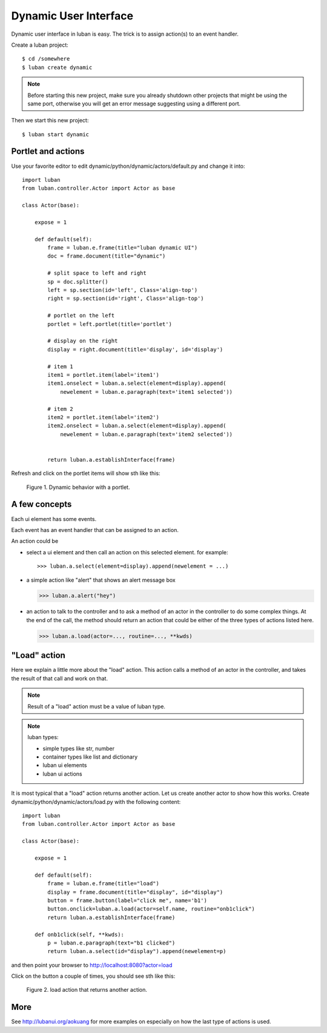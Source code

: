 .. _dynamic-ui-tutorial:

Dynamic User Interface
----------------------

Dynamic user interface in luban is easy.
The trick is to assign action(s) to an event handler.

Create a luban project::

 $ cd /somewhere
 $ luban create dynamic


.. note::
   Before starting this new project, make sure you already shutdown other
   projects that might be using the same port, otherwise you will get
   an error message suggesting using a different port.

Then we start this new project::

 $ luban start dynamic


Portlet and actions
===================

Use your favorite editor to edit dynamic/python/dynamic/actors/default.py
and change it into::

 import luban
 from luban.controller.Actor import Actor as base
 
 class Actor(base):
 
     expose = 1
 
     def default(self):
         frame = luban.e.frame(title="luban dynamic UI")
         doc = frame.document(title="dynamic")
  
	 # split space to left and right
         sp = doc.splitter()
	 left = sp.section(id='left', Class='align-top')
         right = sp.section(id='right', Class='align-top')
	 
	 # portlet on the left
         portlet = left.portlet(title='portlet')
	 
	 # display on the right
	 display = right.document(title='display', id='display')
 
         # item 1
         item1 = portlet.item(label='item1')
         item1.onselect = luban.a.select(element=display).append(
	     newelement = luban.e.paragraph(text='item1 selected'))
 
         # item 2
         item2 = portlet.item(label='item2')
         item2.onselect = luban.a.select(element=display).append(
	     newelement = luban.e.paragraph(text='item2 selected'))
 	     
 	 	 
         return luban.a.establishInterface(frame)


Refresh and click on the portlet items will show sth like this:

.. figure:: images/portlet.png
   :scale: 80%

   Figure 1. Dynamic behavior with a portlet.


A few concepts
==============

Each ui element has some events.

Each event has an event handler that can be assigned to an action.

An action could be 

* select a ui element and then call an action on this selected element.
  for example::

  >>> luban.a.select(element=display).append(newelement = ...)

* a simple action like "alert" that shows an alert message box

  >>> luban.a.alert("hey")

* an action to talk to the controller and to ask a method of
  an actor in the controller to do some complex things. 
  At the end of the call, the method should return an action
  that could be either of the three types of actions 
  listed here.

  >>> luban.a.load(actor=..., routine=..., **kwds)


"Load" action
=============
Here we explain a little more about the "load" action.
This action calls a method of an actor in the controller,
and takes the result of that call and work on that.

.. note::
   Result of a "load" action must be a value of luban type.

.. note::
   luban types:
   
   * simple types like str, number
   * container types like list and dictionary
   * luban ui elements
   * luban ui actions


It is most typical that a "load" action returns another action.
Let us create another actor to show how this works.
Create dynamic/python/dynamic/actors/load.py with the following content::

 import luban
 from luban.controller.Actor import Actor as base 
 
 class Actor(base):
 
     expose = 1
 
     def default(self):
         frame = luban.e.frame(title="load") 
         display = frame.document(title="display", id="display")
         button = frame.button(label="click me", name='b1')
         button.onclick=luban.a.load(actor=self.name, routine="onb1click")
         return luban.a.establishInterface(frame)

     def onb1click(self, **kwds):
         p = luban.e.paragraph(text="b1 clicked")
         return luban.a.select(id="display").append(newelement=p)


and then point your browser to http://localhost:8080?actor=load

Click on the button a couple of times, 
you should see sth like this:

.. figure:: images/load-tutorial-button.png
   :scale: 80%

   Figure 2. load action that returns another action.


More
====
See http://lubanui.org/aokuang for more examples on especially
on how the last type of actions is used.

